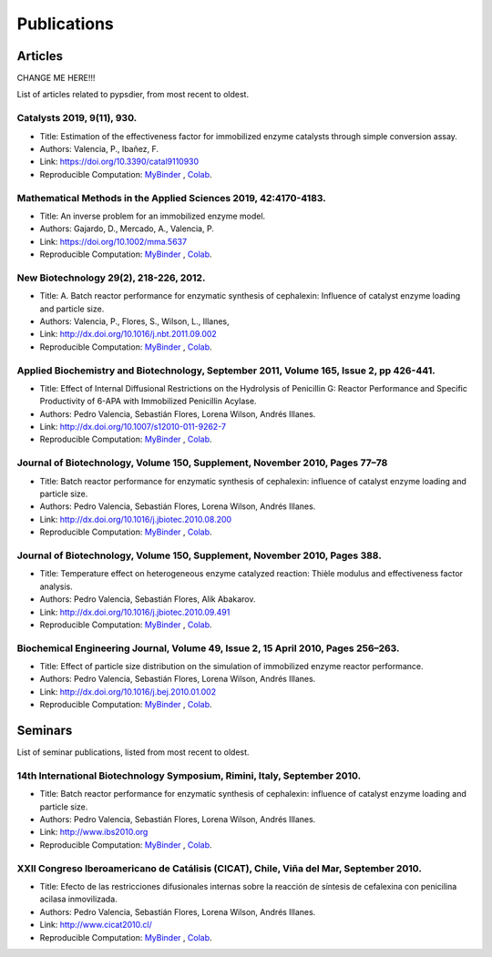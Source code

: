 Publications
=============

Articles
----------

CHANGE ME HERE!!!

List of articles related to pypsdier, from most recent to oldest.

Catalysts 2019, 9(11), 930.
****************************
* Title: Estimation of the effectiveness factor for immobilized enzyme catalysts through simple conversion assay. 
* Authors: Valencia, P., Ibañez, F. 
* Link: https://doi.org/10.3390/catal9110930
* Reproducible Computation: `MyBinder <TO BE UPDATED>`_ , `Colab <TO BE UPDATED>`_.
 
Mathematical Methods in the Applied Sciences 2019, 42:4170-4183. 
******************************************************
* Title: An inverse problem for an immobilized enzyme model.
* Authors: Gajardo, D., Mercado, A., Valencia, P. 
* Link: https://doi.org/10.1002/mma.5637
* Reproducible Computation: `MyBinder <TO BE UPDATED>`_ , `Colab <TO BE UPDATED>`_. 

New Biotechnology 29(2), 218-226, 2012.
****************************************
* Title: A. Batch reactor performance for enzymatic synthesis of cephalexin: Influence of catalyst enzyme loading and particle size.
* Authors: Valencia, P., Flores, S., Wilson, L., Illanes, 
* Link: http://dx.doi.org/10.1016/j.nbt.2011.09.002
* Reproducible Computation: `MyBinder <TO BE UPDATED>`_ , `Colab <TO BE UPDATED>`_.

Applied Biochemistry and Biotechnology, September 2011, Volume 165, Issue 2, pp 426-441.
*********************************************************************************************
* Title: Effect of Internal Diffusional Restrictions on the Hydrolysis of Penicillin G: Reactor Performance and Specific Productivity of 6-APA with Immobilized Penicillin Acylase.
* Authors: Pedro Valencia, Sebastián Flores, Lorena Wilson, Andrés Illanes.
* Link: http://dx.doi.org/10.1007/s12010-011-9262-7
* Reproducible Computation: `MyBinder <TO BE UPDATED>`_ , `Colab <TO BE UPDATED>`_.

Journal of Biotechnology, Volume 150, Supplement, November 2010, Pages 77–78
*******************************************************************************
* Title: Batch reactor performance for enzymatic synthesis of cephalexin: influence of catalyst enzyme loading and particle size.
* Authors: Pedro Valencia, Sebastián Flores, Lorena Wilson, Andrés Illanes.
* Link: http://dx.doi.org/10.1016/j.jbiotec.2010.08.200
* Reproducible Computation: `MyBinder <TO BE UPDATED>`_ , `Colab <TO BE UPDATED>`_.

Journal of Biotechnology, Volume 150, Supplement, November 2010, Pages 388.
*******************************************************************************
* Title: Temperature effect on heterogeneous enzyme catalyzed reaction: Thièle modulus and effectiveness factor analysis.
* Authors: Pedro Valencia, Sebastián Flores, Alik Abakarov.
* Link: `<http://dx.doi.org/10.1016/j.jbiotec.2010.09.491>`_
* Reproducible Computation: `MyBinder <TO BE UPDATED>`_ , `Colab <TO BE UPDATED>`_.

Biochemical Engineering Journal, Volume 49, Issue 2, 15 April 2010, Pages 256–263.
**************************************************************************************
* Title: Effect of particle size distribution on the simulation of immobilized enzyme reactor performance.
* Authors: Pedro Valencia, Sebastián Flores, Lorena Wilson, Andrés Illanes.
* Link: http://dx.doi.org/10.1016/j.bej.2010.01.002
* Reproducible Computation: `MyBinder <TO BE UPDATED>`_ , `Colab <TO BE UPDATED>`_.

Seminars
---------

List of seminar publications, listed from most recent to oldest.

14th International Biotechnology Symposium, Rimini, Italy, September 2010.
*******************************************************************************
* Title: Batch reactor performance for enzymatic synthesis of cephalexin: influence of catalyst enzyme loading and particle size.
* Authors: Pedro Valencia, Sebastián Flores, Lorena Wilson, Andrés Illanes.
* Link: http://www.ibs2010.org
* Reproducible Computation: `MyBinder <TO BE UPDATED>`_ , `Colab <TO BE UPDATED>`_.

XXII Congreso Iberoamericano de Catálisis (CICAT), Chile, Viña del Mar, September 2010.
****************************************************************************************
* Title: Efecto de las restricciones difusionales internas sobre la reacción de síntesis de cefalexina con penicilina acilasa inmovilizada.
* Authors: Pedro Valencia, Sebastián Flores, Lorena Wilson, Andrés Illanes.
* Link: http://www.cicat2010.cl/
* Reproducible Computation: `MyBinder <TO BE UPDATED>`_ , `Colab <TO BE UPDATED>`_.
